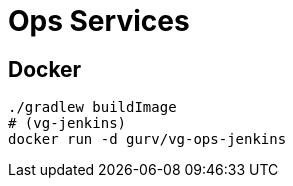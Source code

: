 = Ops Services

== Docker

```
./gradlew buildImage
# (vg-jenkins)
docker run -d gurv/vg-ops-jenkins
```
